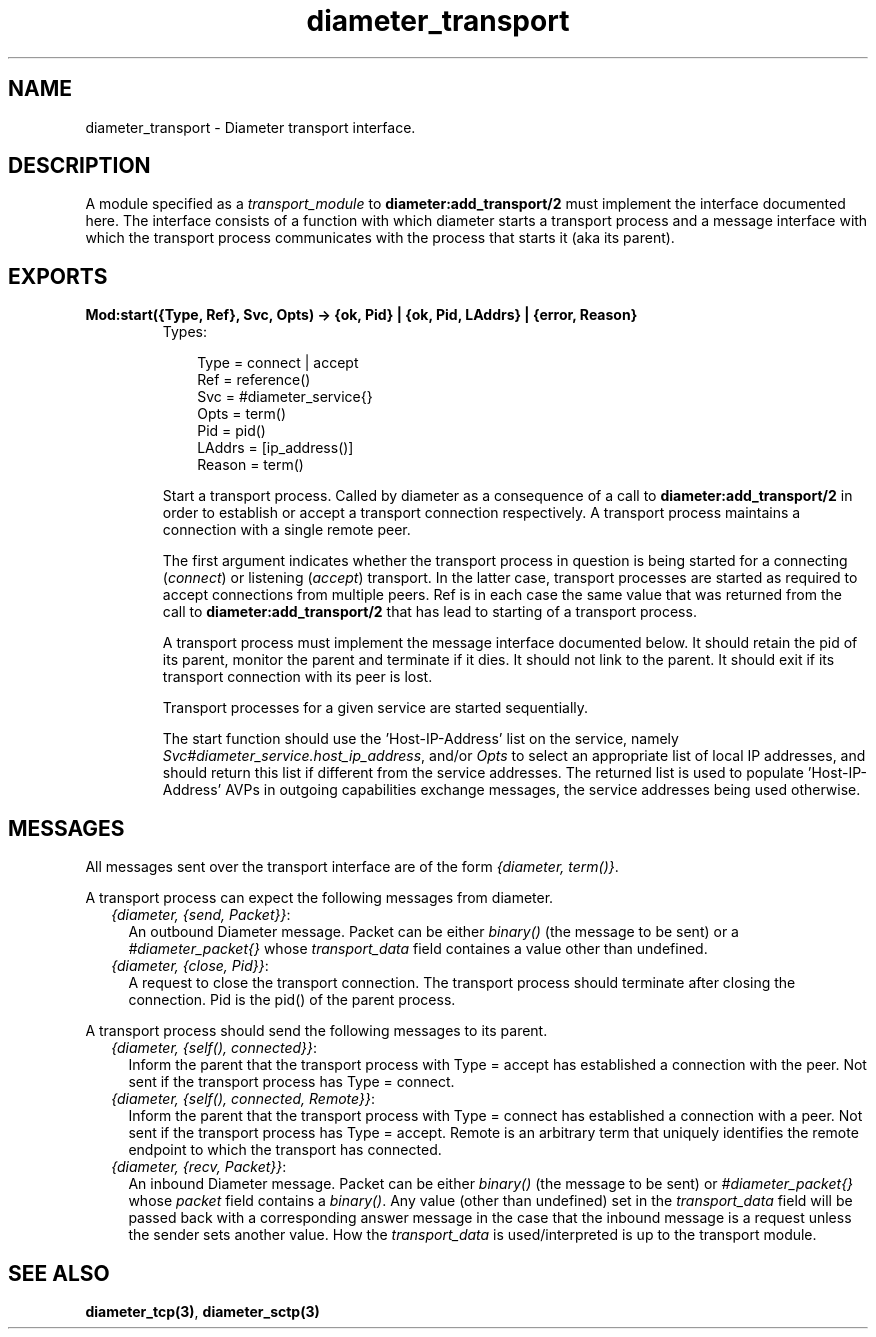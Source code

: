 .TH diameter_transport 3 "diameter 0.10" "Ericsson AB" "Erlang Module Definition"
.SH NAME
diameter_transport \- Diameter transport interface.
.SH DESCRIPTION
.LP
A module specified as a \fItransport_module\fR\& to \fBdiameter:add_transport/2\fR\& must implement the interface documented here\&. The interface consists of a function with which diameter starts a transport process and a message interface with which the transport process communicates with the process that starts it (aka its parent)\&.
.SH EXPORTS
.LP
.B
Mod:start({Type, Ref}, Svc, Opts) -> {ok, Pid} | {ok, Pid, LAddrs} | {error, Reason}
.br
.RS
.TP 3
Types:

Type = connect | accept
.br
Ref = reference()
.br
Svc = #diameter_service{}
.br
Opts = term()
.br
Pid = pid()
.br
LAddrs = [ip_address()]
.br
Reason = term()
.br
.RE
.RS
.LP
Start a transport process\&. Called by diameter as a consequence of a call to \fBdiameter:add_transport/2\fR\& in order to establish or accept a transport connection respectively\&. A transport process maintains a connection with a single remote peer\&.
.LP
The first argument indicates whether the transport process in question is being started for a connecting (\fIconnect\fR\&) or listening (\fIaccept\fR\&) transport\&. In the latter case, transport processes are started as required to accept connections from multiple peers\&. Ref is in each case the same value that was returned from the call to \fBdiameter:add_transport/2\fR\& that has lead to starting of a transport process\&.
.LP
A transport process must implement the message interface documented below\&. It should retain the pid of its parent, monitor the parent and terminate if it dies\&. It should not link to the parent\&. It should exit if its transport connection with its peer is lost\&.
.LP
Transport processes for a given service are started sequentially\&.
.LP
The start function should use the \&'Host-IP-Address\&' list on the service, namely \fISvc#diameter_service\&.host_ip_address\fR\&, and/or \fIOpts\fR\& to select an appropriate list of local IP addresses, and should return this list if different from the service addresses\&. The returned list is used to populate \&'Host-IP-Address\&' AVPs in outgoing capabilities exchange messages, the service addresses being used otherwise\&.
.RE
.SH "MESSAGES"

.LP
All messages sent over the transport interface are of the form \fI{diameter, term()}\fR\&\&.
.LP
A transport process can expect the following messages from diameter\&.
.RS 2
.TP 2
.B
\fI{diameter, {send, Packet}}\fR\&:
An outbound Diameter message\&. Packet can be either \fIbinary()\fR\& (the message to be sent) or a \fI#diameter_packet{}\fR\& whose \fItransport_data\fR\& field containes a value other than undefined\&.
.TP 2
.B
\fI{diameter, {close, Pid}}\fR\&:
A request to close the transport connection\&. The transport process should terminate after closing the connection\&. Pid is the pid() of the parent process\&.
.RE
.LP
A transport process should send the following messages to its parent\&.
.RS 2
.TP 2
.B
\fI{diameter, {self(), connected}}\fR\&:
Inform the parent that the transport process with Type = accept has established a connection with the peer\&. Not sent if the transport process has Type = connect\&.
.TP 2
.B
\fI{diameter, {self(), connected, Remote}}\fR\&:
Inform the parent that the transport process with Type = connect has established a connection with a peer\&. Not sent if the transport process has Type = accept\&. Remote is an arbitrary term that uniquely identifies the remote endpoint to which the transport has connected\&.
.TP 2
.B
\fI{diameter, {recv, Packet}}\fR\&:
An inbound Diameter message\&. Packet can be either \fIbinary()\fR\& (the message to be sent) or \fI#diameter_packet{}\fR\& whose \fIpacket\fR\& field contains a \fIbinary()\fR\&\&. Any value (other than undefined) set in the \fItransport_data\fR\& field will be passed back with a corresponding answer message in the case that the inbound message is a request unless the sender sets another value\&. How the \fItransport_data\fR\& is used/interpreted is up to the transport module\&.
.RE
.SH "SEE ALSO"

.LP
\fBdiameter_tcp(3)\fR\&, \fBdiameter_sctp(3)\fR\&